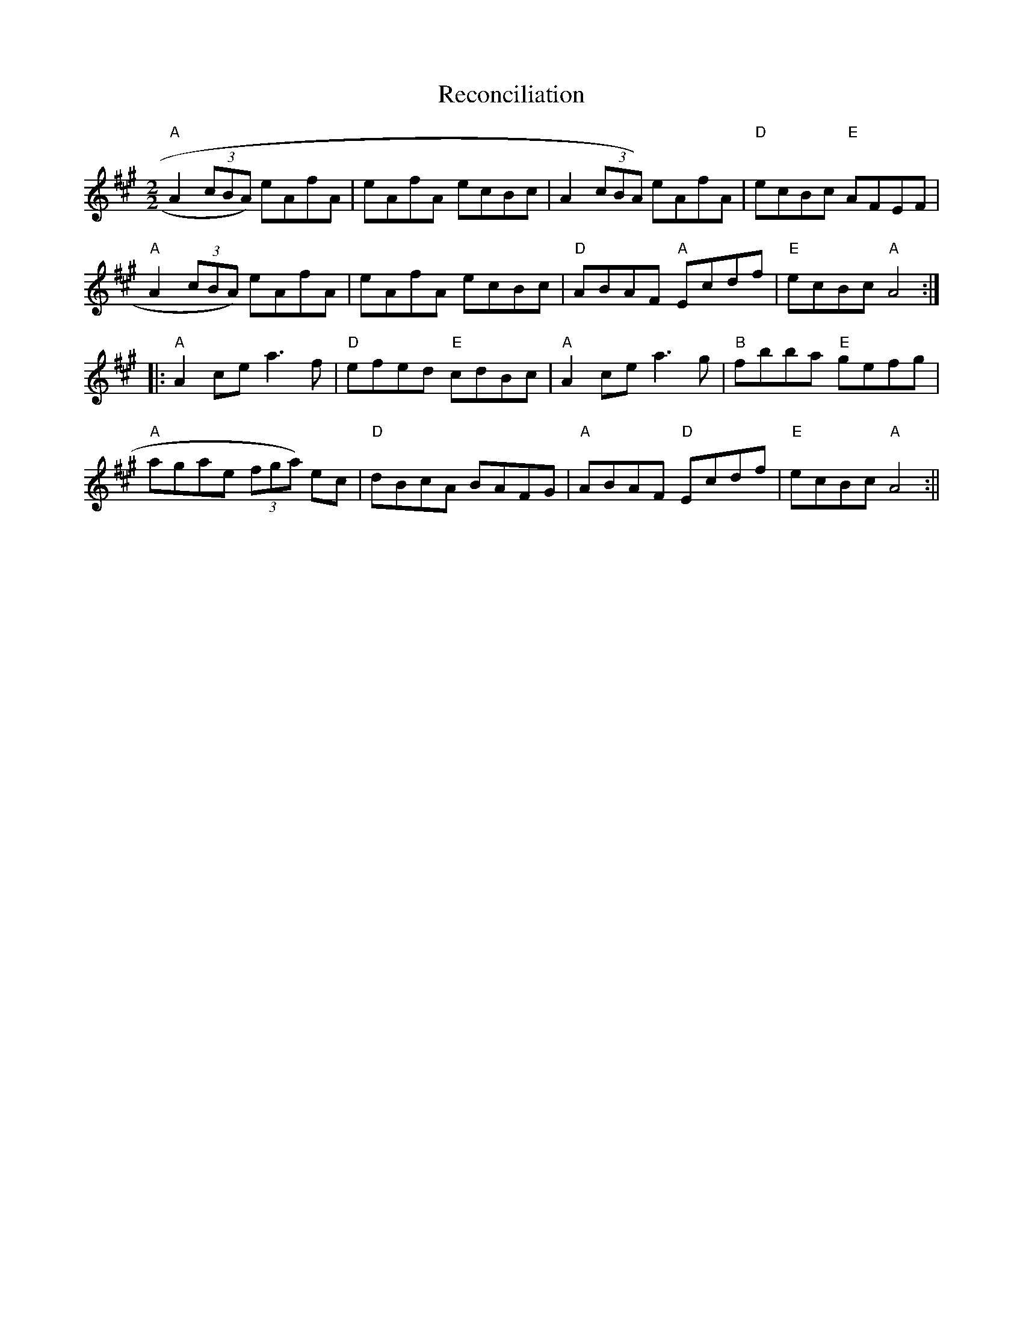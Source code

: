 X:31
T:Reconciliation
M:2/2
L:1/8
K:A
"A"A2 (3cBA) eAfA|eAfA ecBc|A2 (3cBA) eAfA|"D"ecBc "E"AFEF|
"A"A2 (3cBA) eAfA|eAfA ecBc|"D"ABAF "A"Ecdf|"E"ecBc "A"A4:|:
"A"A2 ce a3 f|"D"efed "E"cdBc|"A"A2 ce a3 g|"B"fbba "E"gefg|
"A"agae (3fga) ec|"D"dBcA  BAFG|"A"ABAF "D"Ecdf|"E"ecBc "A"A4:||
